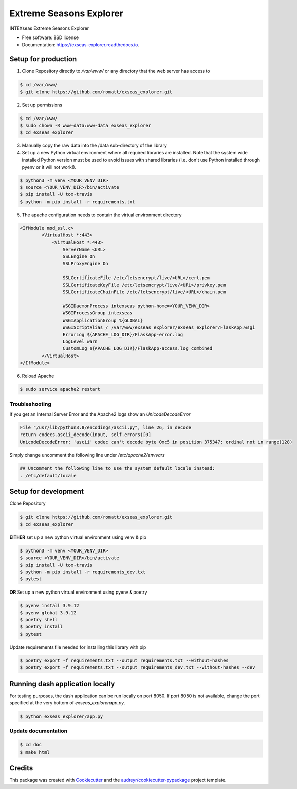 ========================
Extreme Seasons Explorer
========================

.. image:: https://img.shields.io/pypi/v/exseas_explorer.svg
        :target: https://pypi.python.org/pypi/exseas_explorer

.. image:: https://img.shields.io/travis/romatt/exseas_explorer.svg
        :target: https://travis-ci.com/romatt/exseas_explorer

.. image:: https://readthedocs.org/projects/exseas-explorer/badge/?version=latest
        :target: https://exseas-explorer.readthedocs.io/en/latest/?version=latest
        :alt: Documentation Status


INTEXseas Extreme Seasons Explorer


* Free software: BSD license
* Documentation: https://exseas-explorer.readthedocs.io.

Setup for production
---------------------

1. Clone Repository directly to `/var/www/` or any directory that the web server has access to

.. code-block:: console

    $ cd /var/www/
    $ git clone https://github.com/romatt/exseas_explorer.git
    
2. Set up permissions

.. code-block:: console

    $ cd /var/www/
    $ sudo chown -R www-data:www-data exseas_explorer
    $ cd exseas_explorer

3. Manually copy the raw data into the /data sub-directory of the library

4. Set up a new Python virtual environment where all required libraries are installed. Note that the system wide installed Python version must be used to avoid issues with shared libraries (i.e. don't use Python installed through pyenv or it will not work!).

.. code-block:: console

    $ python3 -m venv <YOUR_VENV_DIR>
    $ source <YOUR_VENV_DIR>/bin/activate
    $ pip install -U tox-travis
    $ python -m pip install -r requirements.txt

5. The apache configuration needs to contain the virtual environment directory

.. code-block:: ApacheConf

    <IfModule mod_ssl.c>
            <VirtualHost *:443>
                <VirtualHost *:443>
                    ServerName <URL>
                    SSLEngine On
                    SSLProxyEngine On

                    SSLCertificateFile /etc/letsencrypt/live/<URL>/cert.pem
                    SSLCertificateKeyFile /etc/letsencrypt/live/<URL>/privkey.pem
                    SSLCertificateChainFile /etc/letsencrypt/live/<URL>/chain.pem

                    WSGIDaemonProcess intexseas python-home=<YOUR_VENV_DIR>
                    WSGIProcessGroup intexseas
                    WSGIApplicationGroup %{GLOBAL}
                    WSGIScriptAlias / /var/www/exseas_explorer/exseas_explorer/FlaskApp.wsgi
                    ErrorLog ${APACHE_LOG_DIR}/FlaskApp-error.log
                    LogLevel warn
                    CustomLog ${APACHE_LOG_DIR}/FlaskApp-access.log combined
            </VirtualHost>
    </IfModule>

6. Reload Apache

.. code-block:: console

    $ sudo service apache2 restart

Troubleshooting
~~~~~~~~~~~~~~~~

If you get an Internal Server Error and the Apache2 logs show an `UnicodeDecodeError`

.. code-block:: console

    File "/usr/lib/python3.8/encodings/ascii.py", line 26, in decode
    return codecs.ascii_decode(input, self.errors)[0]
    UnicodeDecodeError: 'ascii' codec can't decode byte 0xc5 in position 375347: ordinal not in range(128)

Simply change uncomment the following line under `/etc/apache2/envvars`

.. code-block:: console

    ## Uncomment the following line to use the system default locale instead:
    . /etc/default/locale

Setup for development
---------------------

Clone Repository

.. code-block:: console

    $ git clone https://github.com/romatt/exseas_explorer.git
    $ cd exseas_explorer

**EITHER** set up a new python virtual environment using venv & pip

.. code-block:: console

    $ python3 -m venv <YOUR_VENV_DIR>
    $ source <YOUR_VENV_DIR>/bin/activate
    $ pip install -U tox-travis
    $ python -m pip install -r requirements_dev.txt
    $ pytest

**OR** Set up a new python virtual environment using pyenv & poetry

.. code-block:: console

    $ pyenv install 3.9.12
    $ pyenv global 3.9.12
    $ poetry shell
    $ poetry install
    $ pytest

Update requirements file needed for installing this library with pip

.. code-block:: console

    $ poetry export -f requirements.txt --output requirements.txt --without-hashes
    $ poetry export -f requirements.txt --output requirements_dev.txt --without-hashes --dev

Running dash application locally 
--------------------------------

For testing purposes, the dash application can be run locally on port 8050. If port 8050 is not available, change the port specified at the very bottom of `exseas_explorer\app.py`.

.. code-block:: console

    $ python exseas_explorer/app.py

Update documentation
~~~~~~~~~~~~~~~~~~~~

.. code-block:: console

    $ cd doc
    $ make html

Credits
-------

This package was created with Cookiecutter_ and the `audreyr/cookiecutter-pypackage`_ project template.

.. _Cookiecutter: https://github.com/audreyr/cookiecutter
.. _`audreyr/cookiecutter-pypackage`: https://github.com/audreyr/cookiecutter-pypackage
